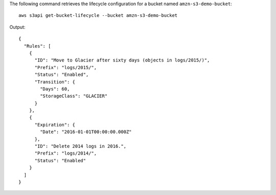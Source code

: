 The following command retrieves the lifecycle configuration for a bucket named ``amzn-s3-demo-bucket``::

  aws s3api get-bucket-lifecycle --bucket amzn-s3-demo-bucket

Output::

  {
    "Rules": [
      {
        "ID": "Move to Glacier after sixty days (objects in logs/2015/)",
        "Prefix": "logs/2015/",
        "Status": "Enabled",
        "Transition": {
          "Days": 60,
          "StorageClass": "GLACIER"
        }
      },
      {
        "Expiration": {
          "Date": "2016-01-01T00:00:00.000Z"
        },
        "ID": "Delete 2014 logs in 2016.",
        "Prefix": "logs/2014/",
        "Status": "Enabled"
      }
    ]
  }

